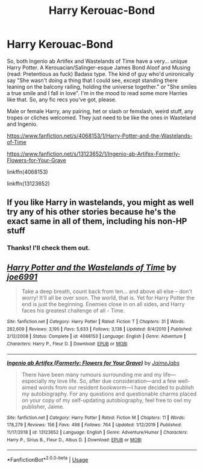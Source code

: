 #+TITLE: Harry Kerouac-Bond

* Harry Kerouac-Bond
:PROPERTIES:
:Author: Avalon1632
:Score: 5
:DateUnix: 1581096300.0
:DateShort: 2020-Feb-07
:FlairText: Request
:END:
So, both Ingenio ab Artifex and Wastelands of Time have a very... unique Harry Potter. A Kerouacian/Salinger-esque James Bond Aloof and Musing (read: Pretentious as fuck) Badass type. The kind of guy who'd unironically say "She wasn't doing a thing that I could see, except standing there leaning on the balcony railing, holding the universe together." or "She smiles a true smile and I fall in love". I'm in the mood to read some more Harries like that. So, any fic recs you've got, please.

Male or female Harry, any pairing, het or slash or femslash, weird stuff, any tropes or cliches welcomed. They just need to be like the ones in Wasteland and Ingenio.

[[https://www.fanfiction.net/s/4068153/1/Harry-Potter-and-the-Wastelands-of-Time]]

[[https://www.fanfiction.net/s/13123652/1/Ingenio-ab-Artifex-Formerly-Flowers-for-Your-Grave]]

linkffn(4068153)

linkffn(13123652)


** If you like Harry in wastelands, you might as well try any of his other stories because he's the exact same in all of them, including his non-HP stuff
:PROPERTIES:
:Author: Lord_Anarchy
:Score: 2
:DateUnix: 1581143096.0
:DateShort: 2020-Feb-08
:END:

*** Thanks! I'll check them out.
:PROPERTIES:
:Author: Avalon1632
:Score: 1
:DateUnix: 1581161227.0
:DateShort: 2020-Feb-08
:END:


** [[https://www.fanfiction.net/s/4068153/1/][*/Harry Potter and the Wastelands of Time/*]] by [[https://www.fanfiction.net/u/557425/joe6991][/joe6991/]]

#+begin_quote
  Take a deep breath, count back from ten... and above all else -- don't worry! It'll all be over soon. The world, that is. Yet for Harry Potter the end is just the beginning. Enemies close in on all sides, and Harry faces his greatest challenge of all - Time.
#+end_quote

^{/Site/:} ^{fanfiction.net} ^{*|*} ^{/Category/:} ^{Harry} ^{Potter} ^{*|*} ^{/Rated/:} ^{Fiction} ^{T} ^{*|*} ^{/Chapters/:} ^{31} ^{*|*} ^{/Words/:} ^{282,609} ^{*|*} ^{/Reviews/:} ^{3,195} ^{*|*} ^{/Favs/:} ^{5,633} ^{*|*} ^{/Follows/:} ^{3,138} ^{*|*} ^{/Updated/:} ^{8/4/2010} ^{*|*} ^{/Published/:} ^{2/12/2008} ^{*|*} ^{/Status/:} ^{Complete} ^{*|*} ^{/id/:} ^{4068153} ^{*|*} ^{/Language/:} ^{English} ^{*|*} ^{/Genre/:} ^{Adventure} ^{*|*} ^{/Characters/:} ^{Harry} ^{P.,} ^{Fleur} ^{D.} ^{*|*} ^{/Download/:} ^{[[http://www.ff2ebook.com/old/ffn-bot/index.php?id=4068153&source=ff&filetype=epub][EPUB]]} ^{or} ^{[[http://www.ff2ebook.com/old/ffn-bot/index.php?id=4068153&source=ff&filetype=mobi][MOBI]]}

--------------

[[https://www.fanfiction.net/s/13123652/1/][*/Ingenio ab Artifex (Formerly: Flowers for Your Grave)/*]] by [[https://www.fanfiction.net/u/7221605/JaimeJabs][/JaimeJabs/]]

#+begin_quote
  There have been many rumours surrounding me and my life---especially my love life. So, after due consideration---and a few well-aimed words from our resident bookworm---I have decided to publish my autobiography. For any questions and questionable charms placed on your copy of my self-updating autobiography, feel free to owl my publisher, Jaime.
#+end_quote

^{/Site/:} ^{fanfiction.net} ^{*|*} ^{/Category/:} ^{Harry} ^{Potter} ^{*|*} ^{/Rated/:} ^{Fiction} ^{M} ^{*|*} ^{/Chapters/:} ^{11} ^{*|*} ^{/Words/:} ^{178,279} ^{*|*} ^{/Reviews/:} ^{156} ^{*|*} ^{/Favs/:} ^{498} ^{*|*} ^{/Follows/:} ^{764} ^{*|*} ^{/Updated/:} ^{1/12/2019} ^{*|*} ^{/Published/:} ^{11/17/2018} ^{*|*} ^{/id/:} ^{13123652} ^{*|*} ^{/Language/:} ^{English} ^{*|*} ^{/Genre/:} ^{Adventure/Humor} ^{*|*} ^{/Characters/:} ^{Harry} ^{P.,} ^{Sirius} ^{B.,} ^{Fleur} ^{D.,} ^{Albus} ^{D.} ^{*|*} ^{/Download/:} ^{[[http://www.ff2ebook.com/old/ffn-bot/index.php?id=13123652&source=ff&filetype=epub][EPUB]]} ^{or} ^{[[http://www.ff2ebook.com/old/ffn-bot/index.php?id=13123652&source=ff&filetype=mobi][MOBI]]}

--------------

*FanfictionBot*^{2.0.0-beta} | [[https://github.com/tusing/reddit-ffn-bot/wiki/Usage][Usage]]
:PROPERTIES:
:Author: FanfictionBot
:Score: 1
:DateUnix: 1581096308.0
:DateShort: 2020-Feb-07
:END:
